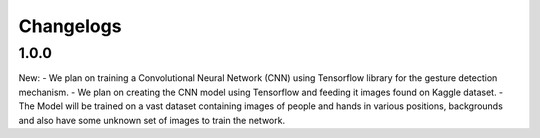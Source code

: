Changelogs
=============

1.0.0
-------
New:
- We plan on training a Convolutional Neural Network (CNN) using Tensorflow library for the gesture detection mechanism.
- We plan on creating the CNN model using Tensorflow and feeding it images found on Kaggle dataset.
- The Model will be trained on a vast dataset containing images of people and hands in various positions, backgrounds and also have some unknown set of images to train the network.
